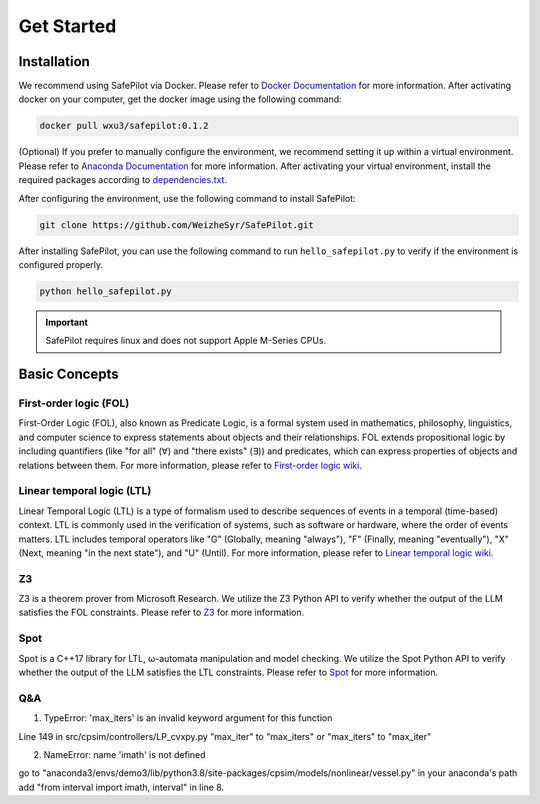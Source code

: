 Get Started
=================

Installation
------------

We recommend using SafePilot via Docker.
Please refer to `Docker Documentation <https://docs.docker.com/>`_ for more information.
After activating docker on your computer, get the docker image using the following command:

.. code:: bash

   docker pull wxu3/safepilot:0.1.2


(Optional) 
If you prefer to manually configure the environment, we recommend setting it up within a virtual environment.
Please refer to `Anaconda Documentation <https://docs.anaconda.com/free/anaconda/install/index.html/>`_ for more information. After activating your virtual environment, install the required packages according to `dependencies.txt <https://en.wikipedia.org/wiki/Linear_temporal_logic/>`_.

After configuring the environment, use the following command to install SafePilot:

.. code:: bash

   git clone https://github.com/WeizheSyr/SafePilot.git


After installing SafePilot, you can use the following command to run ``hello_safepilot.py`` to verify if the environment is configured properly.

.. code:: bash

   python hello_safepilot.py


.. Important::

   SafePilot requires linux and does not support Apple M-Series CPUs.


Basic Concepts
--------------
First-order logic (FOL)
~~~~~~~~~~~~~~~~~~~~~~~~~~~
First-Order Logic (FOL), also known as Predicate Logic, is a formal system used in mathematics, philosophy, linguistics, and computer science to express statements about objects and their relationships. FOL extends propositional logic by including quantifiers (like "for all" (∀) and "there exists" (∃)) and predicates, which can express properties of objects and relations between them.
For more information, please refer to `First-order logic wiki <https://en.wikipedia.org/wiki/First-order_logic/>`_.


Linear temporal logic (LTL)
~~~~~~~~~~~~~~~~~~~~~~~~~~~
Linear Temporal Logic (LTL) is a type of formalism used to describe sequences of events in a temporal (time-based) context. LTL is commonly used in the verification of systems, such as software or hardware, where the order of events matters. LTL includes temporal operators like "G" (Globally, meaning "always"), "F" (Finally, meaning "eventually"), "X" (Next, meaning "in the next state"), and "U" (Until). 
For more information, please refer to `Linear temporal logic wiki <https://en.wikipedia.org/wiki/Linear_temporal_logic/>`_.


Z3
~~~~~~~~~~~~~~~~~~~~~~~~~~~
Z3 is a theorem prover from Microsoft Research. We utilize the Z3 Python API to verify whether the output of the LLM satisfies the FOL constraints. Please refer to `Z3 <https://github.com/Z3Prover/z3/>`_ for more information.


Spot
~~~~~~~~~~~~~~~~~~~~~~~~~~~
Spot is a C++17 library for LTL, ω-automata manipulation and model checking. We utilize the Spot Python API to verify whether the output of the LLM satisfies the LTL constraints. Please refer to `Spot <https://spot.lre.epita.fr/index.html/>`_ for more information.


Q&A
~~~~~~~~~~~~~~~
1. TypeError: 'max_iters' is an invalid keyword argument for this function

Line 149 in src/cpsim/controllers/LP_cvxpy.py
"max_iter" to "max_iters" or "max_iters" to "max_iter"



2. NameError: name 'imath' is not defined

go to "anaconda3/envs/demo3/lib/python3.8/site-packages/cpsim/models/nonlinear/vessel.py" in your anaconda's path
add "from interval import imath, interval" in line 8.

